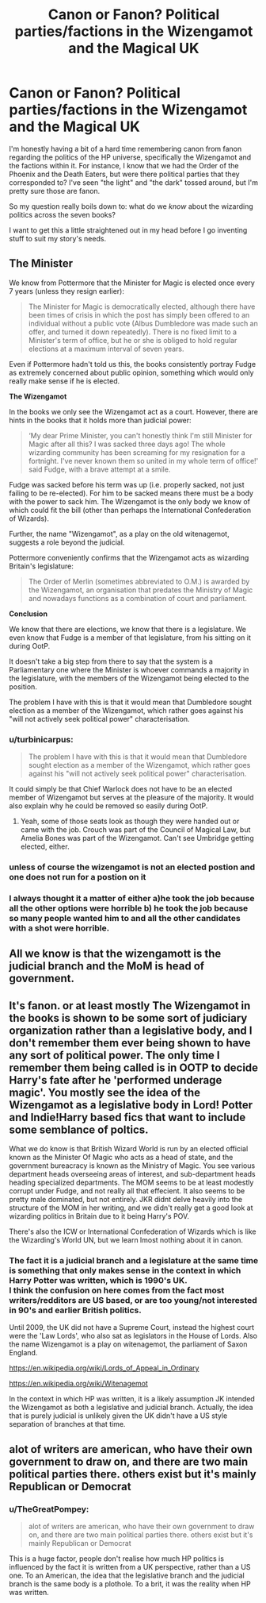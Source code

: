 #+TITLE: Canon or Fanon? Political parties/factions in the Wizengamot and the Magical UK

* Canon or Fanon? Political parties/factions in the Wizengamot and the Magical UK
:PROPERTIES:
:Author: wille179
:Score: 7
:DateUnix: 1574619924.0
:DateShort: 2019-Nov-24
:FlairText: Discussion
:END:
I'm honestly having a bit of a hard time remembering canon from fanon regarding the politics of the HP universe, specifically the Wizengamot and the factions within it. For instance, I know that we had the Order of the Phoenix and the Death Eaters, but were there political parties that they corresponded to? I've seen "the light" and "the dark" tossed around, but I'm pretty sure those are fanon.

So my question really boils down to: what do we /know/ about the wizarding politics across the seven books?

I want to get this a little straightened out in my head before I go inventing stuff to suit my story's needs.


** *The Minister*

We know from Pottermore that the Minister for Magic is elected once every 7 years (unless they resign earlier):

#+begin_quote
  The Minister for Magic is democratically elected, although there have been times of crisis in which the post has simply been offered to an individual without a public vote (Albus Dumbledore was made such an offer, and turned it down repeatedly). There is no fixed limit to a Minister's term of office, but he or she is obliged to hold regular elections at a maximum interval of seven years.
#+end_quote

Even if Pottermore hadn't told us this, the books consistently portray Fudge as extremely concerned about public opinion, something which would only really make sense if he is elected.

*The Wizengamot*

In the books we only see the Wizengamot act as a court. However, there are hints in the books that it holds more than judicial power:

#+begin_quote
  ‘My dear Prime Minister, you can't honestly think I'm still Minister for Magic after all this? I was sacked three days ago! The whole wizarding community has been screaming for my resignation for a fortnight. I've never known them so united in my whole term of office!' said Fudge, with a brave attempt at a smile.
#+end_quote

Fudge was sacked before his term was up (i.e. properly sacked, not just failing to be re-elected). For him to be sacked means there must be a body with the power to sack him. The Wizengamot is the only body we know of which could fit the bill (other than perhaps the International Confederation of Wizards).

Further, the name "Wizengamot", as a play on the old witenagemot, suggests a role beyond the judicial.

Pottermore conveniently confirms that the Wizengamot acts as wizarding Britain's legislature:

#+begin_quote
  The Order of Merlin (sometimes abbreviated to O.M.) is awarded by the Wizengamot, an organisation that predates the Ministry of Magic and nowadays functions as a combination of court and parliament.
#+end_quote

*Conclusion*

We know that there are elections, we know that there is a legislature. We even know that Fudge is a member of that legislature, from his sitting on it during OotP.

It doesn't take a big step from there to say that the system is a Parliamentary one where the Minister is whoever commands a majority in the legislature, with the members of the Wizengamot being elected to the position.

The problem I have with this is that it would mean that Dumbledore sought election as a member of the Wizengamot, which rather goes against his "will not actively seek political power" characterisation.
:PROPERTIES:
:Author: Taure
:Score: 19
:DateUnix: 1574622592.0
:DateShort: 2019-Nov-24
:END:

*** u/turbinicarpus:
#+begin_quote
  The problem I have with this is that it would mean that Dumbledore sought election as a member of the Wizengamot, which rather goes against his "will not actively seek political power" characterisation.
#+end_quote

It could simply be that Chief Warlock does not have to be an elected member of Wizengamot but serves at the pleasure of the majority. It would also explain why he could be removed so easily during OotP.
:PROPERTIES:
:Author: turbinicarpus
:Score: 9
:DateUnix: 1574632685.0
:DateShort: 2019-Nov-25
:END:

**** Yeah, some of those seats look as though they were handed out or came with the job. Crouch was part of the Council of Magical Law, but Amelia Bones was part of the Wizengamot. Can't see Umbridge getting elected, either.
:PROPERTIES:
:Author: Ash_Lestrange
:Score: 4
:DateUnix: 1574634748.0
:DateShort: 2019-Nov-25
:END:


*** unless of course the wizengamot is not an elected postion and one does not run for a postion on it
:PROPERTIES:
:Author: CommanderL3
:Score: 3
:DateUnix: 1574626851.0
:DateShort: 2019-Nov-24
:END:


*** I always thought it a matter of either a)he took the job because all the other options were horrible b) he took the job because so many people wanted him to and all the other candidates with a shot were horrible.
:PROPERTIES:
:Author: Garanar
:Score: 2
:DateUnix: 1574659526.0
:DateShort: 2019-Nov-25
:END:


** All we know is that the wizengamott is the judicial branch and the MoM is head of government.
:PROPERTIES:
:Author: Saelora
:Score: 4
:DateUnix: 1574620560.0
:DateShort: 2019-Nov-24
:END:


** It's fanon. or at least mostly The Wizengamot in the books is shown to be some sort of judiciary organization rather than a legislative body, and I don't remember them ever being shown to have any sort of political power. The only time I remember them being called is in OOTP to decide Harry's fate after he 'performed underage magic'. You mostly see the idea of the Wizengamot as a legislative body in Lord! Potter and Indie!Harry based fics that want to include some semblance of poltics.

What we do know is that British Wizard World is run by an elected official known as the Minister Of Magic who acts as a head of state, and the government bureacracy is known as the Ministry of Magic. You see various department heads overseeing areas of interest, and sub-department heads heading specialized departments. The MOM seems to be at least modestly corrupt under Fudge, and not really all that effecient. It also seems to be pretty male dominated, but not entirely. JKR didnt delve heavily into the structure of the MOM in her writing, and we didn't really get a good look at wizarding politics in Britain due to it being Harry's POV.

There's also the ICW or International Confederation of Wizards which is like the Wizarding's World UN, but we learn lmost nothing about it in canon.
:PROPERTIES:
:Author: DruidofRavens
:Score: 5
:DateUnix: 1574620809.0
:DateShort: 2019-Nov-24
:END:

*** The fact it is a judicial branch and a legislature at the same time is something that only makes sense in the context in which Harry Potter was written, which is 1990's UK.\\
I think the confusion on here comes from the fact most writers/redditors are US based, or are too young/not interested in 90's and earlier British politics.

Until 2009, the UK did not have a Supreme Court, instead the highest court were the 'Law Lords', who also sat as legislators in the House of Lords. Also the name Wizengamot is a play on witenagemot, the parliament of Saxon England.

[[https://en.wikipedia.org/wiki/Lords_of_Appeal_in_Ordinary]]

[[https://en.wikipedia.org/wiki/Witenagemot]]

In the context in which HP was written, it is a likely assumption JK intended the Wizengamot as both a legislative and judicial branch. Actually, the idea that is purely judicial is unlikely given the UK didn't have a US style separation of branches at that time.
:PROPERTIES:
:Author: TheGreatPompey
:Score: 2
:DateUnix: 1576974893.0
:DateShort: 2019-Dec-22
:END:


** alot of writers are american, who have their own government to draw on, and there are two main political parties there. others exist but it's mainly Republican or Democrat
:PROPERTIES:
:Author: Neriasa
:Score: 1
:DateUnix: 1574645076.0
:DateShort: 2019-Nov-25
:END:

*** u/TheGreatPompey:
#+begin_quote
  alot of writers are american, who have their own government to draw on, and there are two main political parties there. others exist but it's mainly Republican or Democrat
#+end_quote

This is a huge factor, people don't realise how much HP politics is influenced by the fact it is written from a UK perspective, rather than a US one. To an American, the idea that the legislative branch and the judicial branch is the same body is a plothole. To a brit, it was the reality when HP was written.
:PROPERTIES:
:Author: TheGreatPompey
:Score: 1
:DateUnix: 1576974984.0
:DateShort: 2019-Dec-22
:END:
